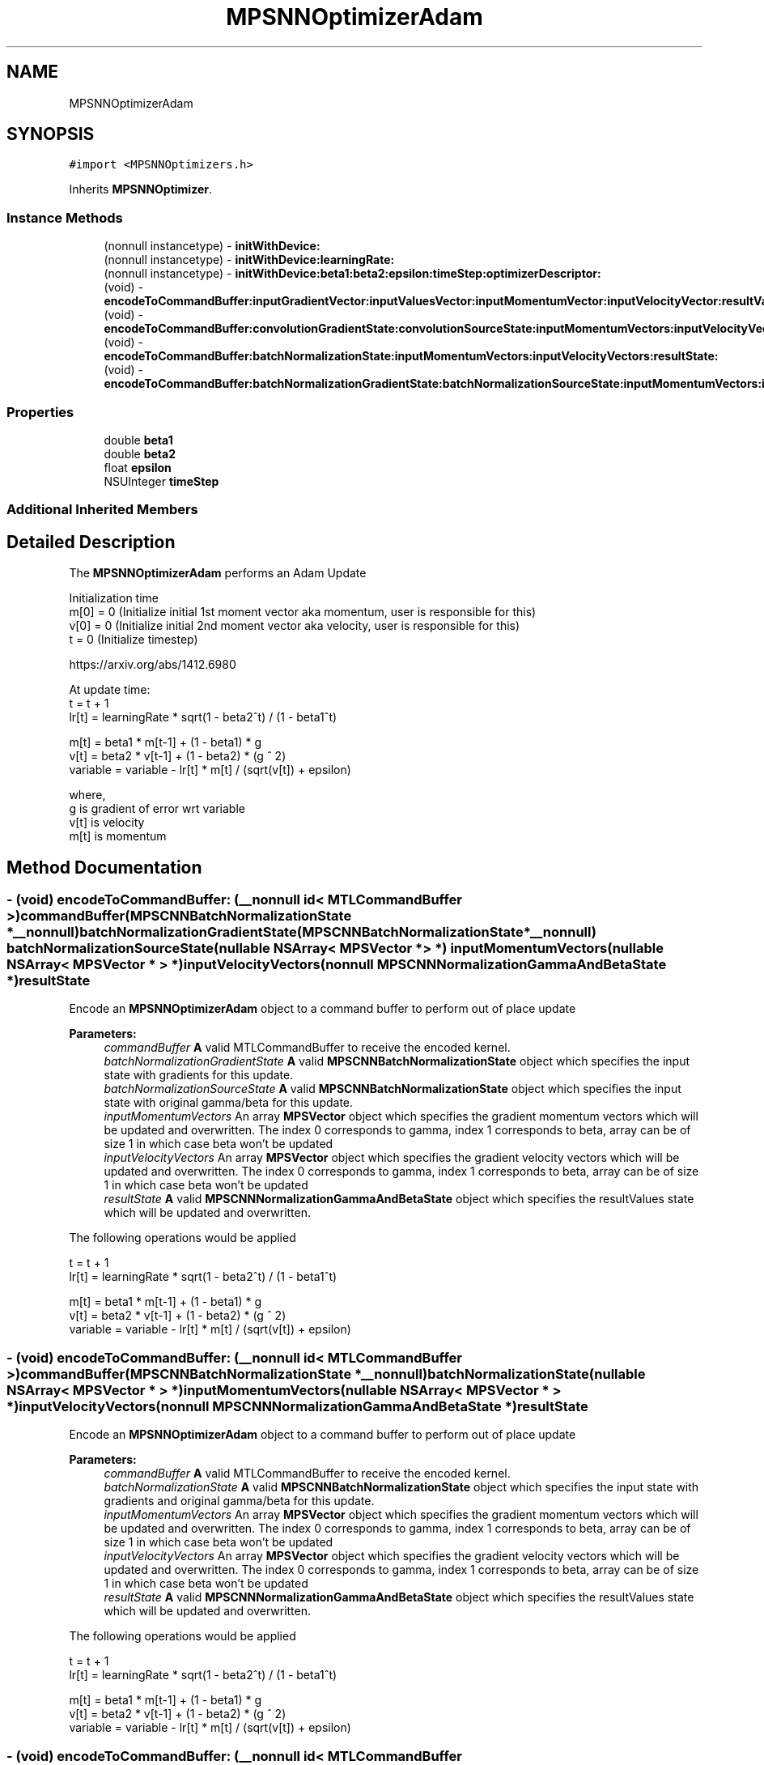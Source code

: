 .TH "MPSNNOptimizerAdam" 3 "Mon Jul 9 2018" "Version MetalPerformanceShaders-119.3" "MetalPerformanceShaders.framework" \" -*- nroff -*-
.ad l
.nh
.SH NAME
MPSNNOptimizerAdam
.SH SYNOPSIS
.br
.PP
.PP
\fC#import <MPSNNOptimizers\&.h>\fP
.PP
Inherits \fBMPSNNOptimizer\fP\&.
.SS "Instance Methods"

.in +1c
.ti -1c
.RI "(nonnull instancetype) \- \fBinitWithDevice:\fP"
.br
.ti -1c
.RI "(nonnull instancetype) \- \fBinitWithDevice:learningRate:\fP"
.br
.ti -1c
.RI "(nonnull instancetype) \- \fBinitWithDevice:beta1:beta2:epsilon:timeStep:optimizerDescriptor:\fP"
.br
.ti -1c
.RI "(void) \- \fBencodeToCommandBuffer:inputGradientVector:inputValuesVector:inputMomentumVector:inputVelocityVector:resultValuesVector:\fP"
.br
.ti -1c
.RI "(void) \- \fBencodeToCommandBuffer:convolutionGradientState:convolutionSourceState:inputMomentumVectors:inputVelocityVectors:resultState:\fP"
.br
.ti -1c
.RI "(void) \- \fBencodeToCommandBuffer:batchNormalizationState:inputMomentumVectors:inputVelocityVectors:resultState:\fP"
.br
.ti -1c
.RI "(void) \- \fBencodeToCommandBuffer:batchNormalizationGradientState:batchNormalizationSourceState:inputMomentumVectors:inputVelocityVectors:resultState:\fP"
.br
.in -1c
.SS "Properties"

.in +1c
.ti -1c
.RI "double \fBbeta1\fP"
.br
.ti -1c
.RI "double \fBbeta2\fP"
.br
.ti -1c
.RI "float \fBepsilon\fP"
.br
.ti -1c
.RI "NSUInteger \fBtimeStep\fP"
.br
.in -1c
.SS "Additional Inherited Members"
.SH "Detailed Description"
.PP 
The \fBMPSNNOptimizerAdam\fP performs an Adam Update 
.PP
.nf
        Initialization time
        m[0] = 0 (Initialize initial 1st moment vector aka momentum, user is responsible for this)
        v[0] = 0 (Initialize initial 2nd moment vector aka velocity, user is responsible for this)
        t    = 0 (Initialize timestep)

        https://arxiv.org/abs/1412.6980

        At update time:
        t = t + 1
        lr[t] = learningRate * sqrt(1 - beta2^t) / (1 - beta1^t)

        m[t]     = beta1 * m[t-1] + (1 - beta1) * g
        v[t]     = beta2 * v[t-1] + (1 - beta2) * (g ^ 2)
        variable = variable - lr[t] * m[t] / (sqrt(v[t]) + epsilon)

        where,
          g    is gradient of error wrt variable
          v[t] is velocity
          m[t] is momentum
.fi
.PP
 
.SH "Method Documentation"
.PP 
.SS "\- (void) encodeToCommandBuffer: (__nonnull id< MTLCommandBuffer >) commandBuffer(\fBMPSCNNBatchNormalizationState\fP *__nonnull) batchNormalizationGradientState(\fBMPSCNNBatchNormalizationState\fP *__nonnull) batchNormalizationSourceState(nullable NSArray< \fBMPSVector\fP * > *) inputMomentumVectors(nullable NSArray< \fBMPSVector\fP * > *) inputVelocityVectors(nonnull \fBMPSCNNNormalizationGammaAndBetaState\fP *) resultState"
Encode an \fBMPSNNOptimizerAdam\fP object to a command buffer to perform out of place update
.PP
\fBParameters:\fP
.RS 4
\fIcommandBuffer\fP \fBA\fP valid MTLCommandBuffer to receive the encoded kernel\&. 
.br
\fIbatchNormalizationGradientState\fP \fBA\fP valid \fBMPSCNNBatchNormalizationState\fP object which specifies the input state with gradients for this update\&. 
.br
\fIbatchNormalizationSourceState\fP \fBA\fP valid \fBMPSCNNBatchNormalizationState\fP object which specifies the input state with original gamma/beta for this update\&. 
.br
\fIinputMomentumVectors\fP An array \fBMPSVector\fP object which specifies the gradient momentum vectors which will be updated and overwritten\&. The index 0 corresponds to gamma, index 1 corresponds to beta, array can be of size 1 in which case beta won't be updated 
.br
\fIinputVelocityVectors\fP An array \fBMPSVector\fP object which specifies the gradient velocity vectors which will be updated and overwritten\&. The index 0 corresponds to gamma, index 1 corresponds to beta, array can be of size 1 in which case beta won't be updated 
.br
\fIresultState\fP \fBA\fP valid \fBMPSCNNNormalizationGammaAndBetaState\fP object which specifies the resultValues state which will be updated and overwritten\&.
.RE
.PP
The following operations would be applied 
.PP
.nf
        t = t + 1
        lr[t] = learningRate * sqrt(1 - beta2^t) / (1 - beta1^t)

        m[t]     = beta1 * m[t-1] + (1 - beta1) * g
        v[t]     = beta2 * v[t-1] + (1 - beta2) * (g ^ 2)
        variable = variable - lr[t] * m[t] / (sqrt(v[t]) + epsilon)
.fi
.PP
 
.SS "\- (void) encodeToCommandBuffer: (__nonnull id< MTLCommandBuffer >) commandBuffer(\fBMPSCNNBatchNormalizationState\fP *__nonnull) batchNormalizationState(nullable NSArray< \fBMPSVector\fP * > *) inputMomentumVectors(nullable NSArray< \fBMPSVector\fP * > *) inputVelocityVectors(nonnull \fBMPSCNNNormalizationGammaAndBetaState\fP *) resultState"
Encode an \fBMPSNNOptimizerAdam\fP object to a command buffer to perform out of place update
.PP
\fBParameters:\fP
.RS 4
\fIcommandBuffer\fP \fBA\fP valid MTLCommandBuffer to receive the encoded kernel\&. 
.br
\fIbatchNormalizationState\fP \fBA\fP valid \fBMPSCNNBatchNormalizationState\fP object which specifies the input state with gradients and original gamma/beta for this update\&. 
.br
\fIinputMomentumVectors\fP An array \fBMPSVector\fP object which specifies the gradient momentum vectors which will be updated and overwritten\&. The index 0 corresponds to gamma, index 1 corresponds to beta, array can be of size 1 in which case beta won't be updated 
.br
\fIinputVelocityVectors\fP An array \fBMPSVector\fP object which specifies the gradient velocity vectors which will be updated and overwritten\&. The index 0 corresponds to gamma, index 1 corresponds to beta, array can be of size 1 in which case beta won't be updated 
.br
\fIresultState\fP \fBA\fP valid \fBMPSCNNNormalizationGammaAndBetaState\fP object which specifies the resultValues state which will be updated and overwritten\&.
.RE
.PP
The following operations would be applied 
.PP
.nf
        t = t + 1
        lr[t] = learningRate * sqrt(1 - beta2^t) / (1 - beta1^t)

        m[t]     = beta1 * m[t-1] + (1 - beta1) * g
        v[t]     = beta2 * v[t-1] + (1 - beta2) * (g ^ 2)
        variable = variable - lr[t] * m[t] / (sqrt(v[t]) + epsilon)
.fi
.PP
 
.SS "\- (void) encodeToCommandBuffer: (__nonnull id< MTLCommandBuffer >) commandBuffer(\fBMPSCNNConvolutionGradientState\fP *__nonnull) convolutionGradientState(\fBMPSCNNConvolutionWeightsAndBiasesState\fP *__nonnull) convolutionSourceState(nullable NSArray< \fBMPSVector\fP * > *) inputMomentumVectors(nullable NSArray< \fBMPSVector\fP * > *) inputVelocityVectors(nonnull \fBMPSCNNConvolutionWeightsAndBiasesState\fP *) resultState"
Encode an \fBMPSNNOptimizerAdam\fP object to a command buffer to perform out of place update
.PP
\fBParameters:\fP
.RS 4
\fIcommandBuffer\fP \fBA\fP valid MTLCommandBuffer to receive the encoded kernel\&. 
.br
\fIconvolutionGradientState\fP \fBA\fP valid \fBMPSCNNConvolutionGradientState\fP object which specifies the input state with gradients for this update\&. 
.br
\fIconvolutionSourceState\fP \fBA\fP valid \fBMPSCNNConvolutionWeightsAndBiasesState\fP object which specifies the input state with values to be updated\&. 
.br
\fIinputMomentumVectors\fP An array \fBMPSVector\fP object which specifies the gradient momentum vectors which will be updated and overwritten\&. The index 0 corresponds to weights, index 1 corresponds to biases, array can be of size 1 in which case biases won't be updated 
.br
\fIinputVelocityVectors\fP An array \fBMPSVector\fP object which specifies the gradient velocity vectors which will be updated and overwritten\&. The index 0 corresponds to weights, index 1 corresponds to biases, array can be of size 1 in which case biases won't be updated 
.br
\fIresultState\fP \fBA\fP valid \fBMPSCNNConvolutionWeightsAndBiasesState\fP object which specifies the resultValues state which will be updated and overwritten\&.
.RE
.PP
The following operations would be applied 
.PP
.nf
        t = t + 1
        lr[t] = learningRate * sqrt(1 - beta2^t) / (1 - beta1^t)

        m[t]     = beta1 * m[t-1] + (1 - beta1) * g
        v[t]     = beta2 * v[t-1] + (1 - beta2) * (g ^ 2)
        variable = variable - lr[t] * m[t] / (sqrt(v[t]) + epsilon)
.fi
.PP
 
.SS "\- (void) encodeToCommandBuffer: (nonnull id< MTLCommandBuffer >) commandBuffer(nonnull \fBMPSVector\fP *) inputGradientVector(nonnull \fBMPSVector\fP *) inputValuesVector(nonnull \fBMPSVector\fP *) inputMomentumVector(nonnull \fBMPSVector\fP *) inputVelocityVector(nonnull \fBMPSVector\fP *) resultValuesVector"
Encode an \fBMPSNNOptimizerAdam\fP object to a command buffer to perform out of place update
.PP
\fBParameters:\fP
.RS 4
\fIcommandBuffer\fP \fBA\fP valid MTLCommandBuffer to receive the encoded kernel\&. 
.br
\fIinputGradientVector\fP \fBA\fP valid \fBMPSVector\fP object which specifies the input vector of gradients for this update\&. 
.br
\fIinputValuesVector\fP \fBA\fP valid \fBMPSVector\fP object which specifies the input vector of values to be updated\&. 
.br
\fIinputMomentumVector\fP \fBA\fP valid \fBMPSVector\fP object which specifies the gradient momentum vector which will be updated and overwritten\&. 
.br
\fIinputVelocityVector\fP \fBA\fP valid \fBMPSVector\fP object which specifies the gradient velocity vector which will be updated and overwritten\&. 
.br
\fIresultValuesVector\fP \fBA\fP valid \fBMPSVector\fP object which specifies the resultValues vector which will be updated and overwritten\&.
.RE
.PP
The following operations would be applied 
.PP
.nf
        t = t + 1
        lr[t] = learningRate * sqrt(1 - beta2^t) / (1 - beta1^t)

        m[t]     = beta1 * m[t-1] + (1 - beta1) * g
        v[t]     = beta2 * v[t-1] + (1 - beta2) * (g ^ 2)
        variable = variable - lr[t] * m[t] / (sqrt(v[t]) + epsilon)
.fi
.PP
 
.SS "\- (nonnull instancetype) initWithDevice: (nonnull id< MTLDevice >) device"
Standard init with default properties per filter type 
.PP
\fBParameters:\fP
.RS 4
\fIdevice\fP The device that the filter will be used on\&. May not be NULL\&. 
.RE
.PP
\fBReturns:\fP
.RS 4
a pointer to the newly initialized object\&. This will fail, returning nil if the device is not supported\&. Devices must be MTLFeatureSet_iOS_GPUFamily2_v1 or later\&. 
.RE
.PP

.PP
Reimplemented from \fBMPSNNOptimizer\fP\&.
.SS "\- (nonnull instancetype) \fBinitWithDevice:\fP (nonnull id< MTLDevice >) device(double) beta1(double) beta2(float) epsilon(NSUInteger) timeStep(nonnull \fBMPSNNOptimizerDescriptor\fP *) optimizerDescriptor"
Full initialization for the adam update
.PP
\fBParameters:\fP
.RS 4
\fIdevice\fP The device on which the kernel will execute\&. 
.br
\fIbeta1\fP The beta1 to update values 
.br
\fIbeta2\fP The beta2 to update values 
.br
\fIepsilon\fP The epsilon at which we update values 
.br
\fItimeStep\fP The timeStep at which values will start updating 
.br
\fIoptimizerDescriptor\fP The optimizerDescriptor which will have a bunch of properties to be applied
.RE
.PP
\fBReturns:\fP
.RS 4
\fBA\fP valid \fBMPSNNOptimizerAdam\fP object or nil, if failure\&. 
.RE
.PP

.SS "\- (nonnull instancetype) \fBinitWithDevice:\fP (nonnull id< MTLDevice >) device(float) learningRate"
Convenience initialization for the adam update
.PP
\fBParameters:\fP
.RS 4
\fIdevice\fP The device on which the kernel will execute\&. 
.br
\fIlearningRate\fP The learningRate at which we will update values
.RE
.PP
\fBReturns:\fP
.RS 4
\fBA\fP valid \fBMPSNNOptimizerAdam\fP object or nil, if failure\&. 
.RE
.PP

.SH "Property Documentation"
.PP 
.SS "\- beta1\fC [read]\fP, \fC [nonatomic]\fP, \fC [assign]\fP"
The beta1 at which we update values  Default value is 0\&.9 
.SS "\- beta2\fC [read]\fP, \fC [nonatomic]\fP, \fC [assign]\fP"
The beta2 at which we update values  Default value is 0\&.999 
.SS "\- epsilon\fC [read]\fP, \fC [nonatomic]\fP, \fC [assign]\fP"
The epsilon at which we update values  This value is usually used to ensure to avoid divide by 0, default value is 1e-8 
.SS "\- timeStep\fC [read]\fP, \fC [write]\fP, \fC [nonatomic]\fP, \fC [assign]\fP"
Current timeStep for the update, number of times update has occurred 

.SH "Author"
.PP 
Generated automatically by Doxygen for MetalPerformanceShaders\&.framework from the source code\&.
